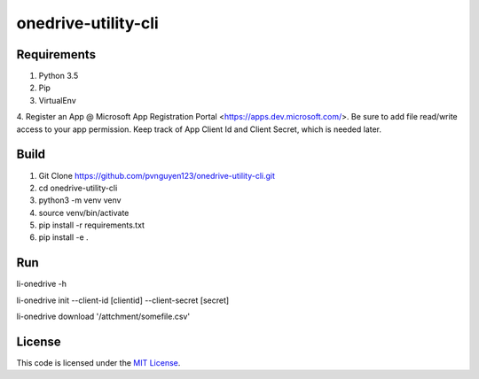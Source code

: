 onedrive-utility-cli
#############################



.. image:: https://travis-ci.org/pvnguyen123/onedrive-utility-cli.svg?branch=master
   :target: https://travis-ci.org/pvnguyen123/onedrive-utility-cli


Requirements
-------
1. Python 3.5
2. Pip
3. VirtualEnv
4. Register an App @ Microsoft App Registration Portal <https://apps.dev.microsoft.com/>.
Be sure to add file read/write access to your app permission. Keep track of App Client Id
and Client Secret, which is needed later.

Build
-------
1. Git Clone https://github.com/pvnguyen123/onedrive-utility-cli.git
2. cd onedrive-utility-cli
3. python3 -m venv venv
4. source venv/bin/activate
5. pip install -r requirements.txt
6. pip install -e .

Run
-------
li-onedrive -h

li-onedrive init --client-id [clientid] --client-secret [secret]

li-onedrive download '/attchment/somefile.csv'

License
-------

This code is licensed under the `MIT License`_.

.. _`MIT License`: https://github.com/pvnguyen123/onedrive-utility-cli/blob/master/LICENSE